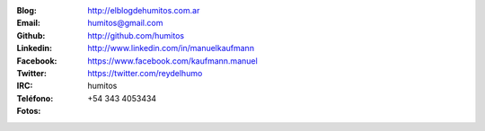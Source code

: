.. link: 
.. description: 
.. tags: 
.. date: 2013/09/08 16:27:37
.. title: Info
.. slug: info
.. nocomments: True


   Fotografía, circo, computación, inglés…

.. image:: me_unicycle.jpg
   :align: left

:Blog: http://elblogdehumitos.com.ar

:Email: humitos@gmail.com

:Github: http://github.com/humitos

:Linkedin: http://www.linkedin.com/in/manuelkaufmann

:Facebook: https://www.facebook.com/kaufmann.manuel

:Twitter: https://twitter.com/reydelhumo

:IRC: humitos

:Teléfono: +54 343 4053434

:Fotos:

.. image:: me-el-quicho.thumbnail.jpg
   :width: 120px
   :target: me-el-quicho.jpg
   :alt: El Quicho, Córdoba, Argentina, Junio 2014

.. image:: with-an-xo.thumbnail.jpeg
   :width: 120px
   :target: with-an-xo.jpeg
   :alt: Paraná, Entre Ríos, Argentina


.. image:: pycamp-veronica.thumbnail.jpg
   :width: 120px
   :target: pycamp-veronica.jpg
   :alt: Verónica, Buenos Aires, Argentina

.. raw:: html

   <div style="margin-top: 5px;">

.. image:: edujam-uruguay-2012.thumbnail.jpg
   :width: 120px
   :target: edujam-uruguay-2012.jpg
   :alt: Montevideo, Uruguay

.. raw:: html

   </div>

